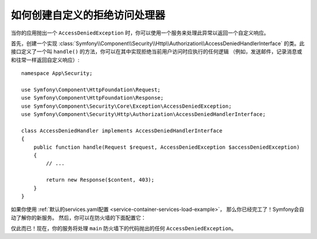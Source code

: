 .. index::
    single: Security; Creating a Custom Access Denied Handler

如何创建自定义的拒绝访问处理器
============================================

当你的应用抛出一个 ``AccessDeniedException`` 时，你可以使用一个服务来处理此异常以返回一个自定义响应。

首先，创建一个实现
:class:`Symfony\\Component\\Security\\Http\\Authorization\\AccessDeniedHandlerInterface`
的类。此接口定义了一个叫 ``handle()`` 的方法，你可以在其中实现拒绝当前用户访问时应执行的任何逻辑
（例如，发送邮件，记录消息或和往常一样返回自定义响应）::

    namespace App\Security;

    use Symfony\Component\HttpFoundation\Request;
    use Symfony\Component\HttpFoundation\Response;
    use Symfony\Component\Security\Core\Exception\AccessDeniedException;
    use Symfony\Component\Security\Http\Authorization\AccessDeniedHandlerInterface;

    class AccessDeniedHandler implements AccessDeniedHandlerInterface
    {
        public function handle(Request $request, AccessDeniedException $accessDeniedException)
        {
            // ...

            return new Response($content, 403);
        }
    }

如果你使用 :ref:`默认的services.yaml配置 <service-container-services-load-example>`，
那么你已经完工了！Symfony会自动了解你的新服务。
然后，你可以在防火墙的下面配置它：

.. configuration-block::

    .. code-block:: yaml

        # config/packages/security.yaml
        firewalls:
            # ...

            main:
                # ...
                access_denied_handler: App\Security\AccessDeniedHandler

    .. code-block:: xml

        <!-- config/packages/security.xml -->
        <config>
            <firewall name="main">
                <access_denied_handler>App\Security\AccessDeniedHandler</access_denied_handler>
            </firewall>
        </config>

    .. code-block:: php

        // config/packages/security.php
        use App\Security\AccessDeniedHandler;

        $container->loadFromExtension('security', array(
            'firewalls' => array(
                'main' => array(
                    // ...
                    'access_denied_handler' => AccessDeniedHandler::class,
                ),
            ),
        ));

仅此而已！现在，你的服务将处理 ``main`` 防火墙下的代码抛出的任何 ``AccessDeniedException``。
